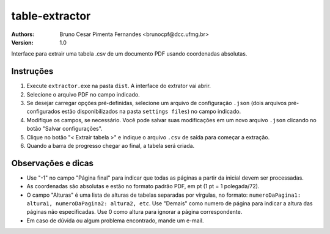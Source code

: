 table-extractor
=============================
:Authors: 
    Bruno Cesar Pimenta Fernandes <brunocpf@dcc.ufmg.br>
:Version: 1.0
Interface para extrair uma tabela .csv de um documento PDF usando coordenadas absolutas.

Instruções
----------------------------------
#. Execute ``extractor.exe`` na pasta ``dist``. A interface do extrator vai abrir.
#. Selecione o arquivo PDF no campo indicado.
#. Se desejar carregar opções pré-definidas, selecione um arquivo de configuração ``.json`` (dois arquivos pré-configurados estão disponibilizados na pasta ``settings files``) no campo indicado.
#. Modifique os campos, se necessário. Você pode salvar suas modificações em um novo arquivo ``.json`` clicando no botão "Salvar configurações".
#. Clique no botão "< Extrair tabela >" e indique o arquivo ``.csv`` de saída para começar a extração.
#. Quando a barra de progresso chegar ao final, a tabela será criada.


Observações e dicas
----------------------------------
* Use "-1" no campo "Página final" para indicar que todas as páginas a partir da inicial devem ser processadas.
* As coordenadas são absolutas e estão no formato padrão PDF, em pt (1 pt = 1 polegada/72).
* O campo "Alturas" é uma lista de alturas de tabelas separadas por vírgulas, no formato: ``numeroDaPagina1: altura1, numeroDaPagina2: altura2, etc``. Use "Demais" como numero de página para indicar a altura das páginas não especificadas. Use 0 como altura para ignorar a página correspondente.
* Em caso de dúvida ou algum problema encontrado, mande um e-mail.
